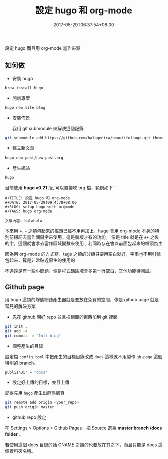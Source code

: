 #+TITLE: 設定 hugo 和 org-mode
#+DATE: 2017-05-29T06:37:54+08:00
#+SLUG: setup-hugo-with-orgmode
#+TAGS: hugo org-mode
#+description: 設定 hugo 而且用 org-mode 當作來源

設定 hugo 而且用 org-mode 當作來源

** 如何做

+ 安裝 hugo

#+BEGIN_SRC sh
  brew install hugo
#+END_SRC

+ 開新專案

#+BEGIN_SRC sh
  hugo new site blog
#+END_SRC

+ 安裝佈景

  我用 git submodule 來解決這個記錄
#+BEGIN_SRC sh
  git submodule add https://github.com/halogenica/beautifulhugo.git themes/beautifulhugo~
#+END_SRC

+ 建立新文章

#+BEGIN_SRC sh
  hugo new post/new-post.org
#+END_SRC

+ 產生網站

#+BEGIN_SRC sh
  hugo
#+END_SRC

目前使用 *hugo v0.21* 版, 可以直接吃 org 檔，範例如下：

#+BEGIN_SRC text
  #+TITLE: 設定 hugo 和 org-mode
  #+DATE: 2017-05-29T09:4:78+08:00
  #+SLUG: setup-hugo-with-orgmode
  #+TAGS: hugo org-mode

  文章內容… balabala
#+END_SRC

本來用 *+*, *-* 之類包起來的檔頭已經不用再加上，hugo 會用 org-mode 本身的特別前綴詞去當作關鍵字來使用，這是新版才有的功能。
像是 title 就是在 ~#+~ 之後的字，這個就會拿去當作區域變數來使用；若同時存在會以前面包起來的檔頭為主

因為用 org-mode 的方式寫，tags 之類的分類只要用空白就好，字串也不用引號包起來，算是非常貼近原生的使用的

不過還是有一些小問題，像是程式碼區域會多第一行空白，其他功能待測試。

** Github page

用 hugo 這類的靜態網誌產生器就是要放在免費的空間，像是 github page 就是常見的解決方案

+ 先在 github 開好 repo 並且把相關的東西加到 git 裡面

#+BEGIN_SRC sh
  git init .
  git add -A
  git commit -m "Init blog"
#+END_SRC

+ 調整產生的目錄

設定檔 ~config.toml~ 中把產生的目標目錄改成 ~docs~ 這樣就不用製作 ~gh-page~ 這個特別的 branch。

#+BEGIN_SRC sh
  publishDir = "docs"
#+END_SRC

+ 設定好上傳的目標，並且上傳

記得先用 ~hugo~ 產生出靜態網頁

#+BEGIN_SRC sh
  git remote add origin <your_repo>
  git push origin master
#+END_SRC

+ github repo 設定

在 Settings > Options > Github Pages，把 Source 選為 *master branch /docs folder* 。

若使用這個 docs 目錄的話 CNAME 之類的也要放在其之下，而且只能是 docs 這個資料夾名稱。
